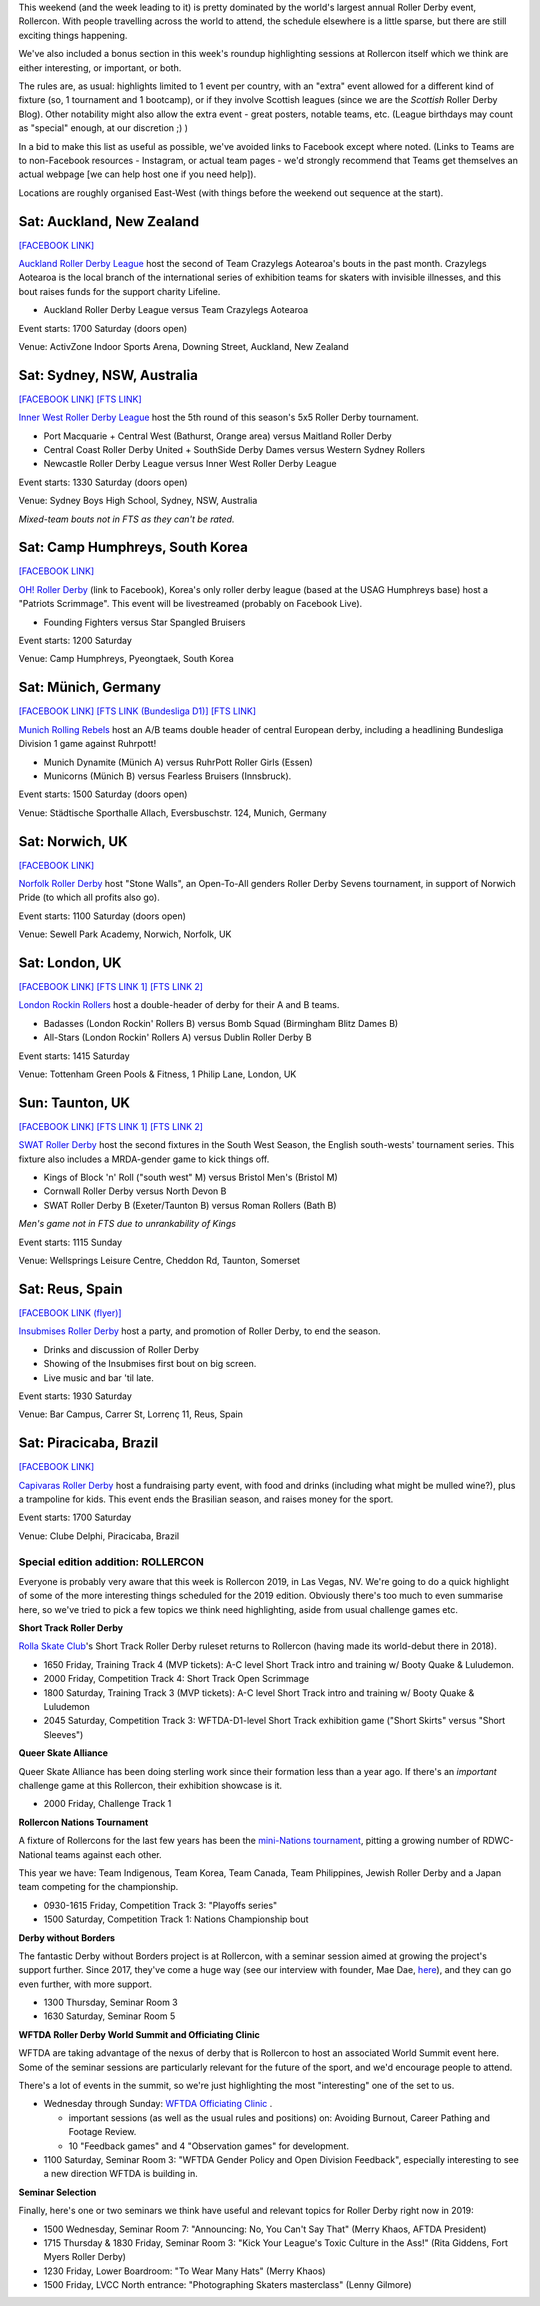 .. title: Weekend Highlights: 20 July 2019
.. slug: weekendhighlights-20072019
.. date: 2019-07-16 14:00 UTC+01:00
.. tags: weekend highlights,
.. category:
.. link:
.. description:
.. type: text
.. author: aoanla

This weekend (and the week leading to it) is pretty dominated by the world's largest annual Roller Derby event, Rollercon. With people travelling across the world to attend, the schedule elsewhere is a little sparse, but there are still exciting things happening.

We've also included a bonus section in this week's roundup highlighting sessions at Rollercon itself which we think are either interesting, or important, or both.

The rules are, as usual: highlights limited to 1 event per country, with an "extra" event allowed for a different kind of fixture
(so, 1 tournament and 1 bootcamp), or if they involve Scottish leagues (since we are the *Scottish* Roller Derby Blog).
Other notability might also allow the extra event - great posters, notable teams, etc. (League birthdays may count as "special" enough, at our discretion ;) )

In a bid to make this list as useful as possible, we've avoided links to Facebook except where noted.
(Links to Teams are to non-Facebook resources - Instagram, or actual team pages - we'd strongly recommend that Teams
get themselves an actual webpage [we can help host one if you need help]).

Locations are roughly organised East-West (with things before the weekend out sequence at the start).

.. image:: /images/2019/07/20Jul-wkly-map.png
  :alt: Map of all events (coded by type)
  :width: 100 %

.. TEASER_END


Sat: Auckland, New Zealand
--------------------------------

`[FACEBOOK LINK]`__

.. __: https://www.facebook.com/events/432251550957827/


`Auckland Roller Derby League`_ host the second of Team Crazylegs Aotearoa's bouts in the past month. Crazylegs Aotearoa is the local branch of the international series of exhibition teams for skaters with invisible illnesses, and this bout raises funds for the support charity Lifeline.

.. _Auckland Roller Derby League: http://aucklandrollerderby.com/

- Auckland Roller Derby League versus Team Crazylegs Aotearoa

Event starts: 1700 Saturday (doors open)

Venue: ActivZone Indoor Sports Arena, Downing Street, Auckland, New Zealand

Sat: Sydney, NSW, Australia
--------------------------------

`[FACEBOOK LINK]`__
`[FTS LINK]`__

.. __: https://www.facebook.com/events/1126361784214154/
.. __: http://flattrackstats.com/tournaments/109651/overview


`Inner West Roller Derby League`_ host the 5th round of this season's 5x5 Roller Derby tournament.

.. _Inner West Roller Derby League: https://innerwestrollerderby.com/

- Port Macquarie + Central West (Bathurst, Orange area) versus Maitland Roller Derby
- Central Coast Roller Derby United + SouthSide Derby Dames versus Western Sydney Rollers
- Newcastle Roller Derby League versus Inner West Roller Derby League

Event starts: 1330 Saturday (doors open)

Venue: Sydney Boys High School, Sydney, NSW, Australia

*Mixed-team bouts not in FTS as they can't be rated.*

Sat: Camp Humphreys, South Korea
-----------------------------------

`[FACEBOOK LINK]`__

.. __: https://www.facebook.com/events/2669669759926090/


`OH! Roller Derby`_ (link to Facebook), Korea's only roller derby league (based at the USAG Humphreys base) host a "Patriots Scrimmage". This event will be livestreamed (probably on Facebook Live).

.. _OH! Roller Derby: https://www.facebook.com/OHDerbyKorea/

- Founding Fighters versus Star Spangled Bruisers

Event starts: 1200 Saturday

Venue: Camp Humphreys, Pyeongtaek, South Korea

Sat: Münich, Germany
--------------------------------

`[FACEBOOK LINK]`__
`[FTS LINK (Bundesliga D1)]`__
`[FTS LINK]`__

.. __: https://www.facebook.com/events/359094031419679/
.. __: http://flattrackstats.com/tournaments/107926/overview
.. __: http://flattrackstats.com/node/108772

`Munich Rolling Rebels`_ host an A/B teams double header of central European derby, including a headlining Bundesliga Division 1 game against Ruhrpott!

.. _Munich Rolling Rebels: https://www.instagram.com/munich_rolling_rebels/

- Munich Dynamite (Münich A) versus RuhrPott Roller Girls (Essen)
- Municorns (Münich B) versus Fearless Bruisers (Innsbruck).

Event starts: 1500 Saturday (doors open)

Venue: Städtische Sporthalle Allach, Eversbuschstr. 124, Munich, Germany


Sat: Norwich, UK
--------------------------------

`[FACEBOOK LINK]`__

.. __: https://www.facebook.com/events/436686596894892/


`Norfolk Roller Derby`_ host "Stone Walls", an Open-To-All genders Roller Derby Sevens tournament, in support of Norwich Pride (to which all profits also go).

.. _Norfolk Roller Derby: http://norfolkrollerderby.co.uk/

Event starts: 1100 Saturday (doors open)

Venue: Sewell Park Academy, Norwich, Norfolk, UK

Sat: London, UK
--------------------------------

`[FACEBOOK LINK]`__
`[FTS LINK 1]`__
`[FTS LINK 2]`__

.. __: https://www.facebook.com/events/2021462794827720/
.. __: http://flattrackstats.com/node/110561
.. __: http://flattrackstats.com/node/110560


`London Rockin Rollers`_ host a double-header of derby for their A and B teams.

.. _London Rockin Rollers: https://londonrockinrollers.co.uk/

- Badasses (London Rockin' Rollers B) versus Bomb Squad (Birmingham Blitz Dames B)
- All-Stars (London Rockin' Rollers A) versus Dublin Roller Derby B

Event starts: 1415 Saturday

Venue: Tottenham Green Pools & Fitness, 1 Philip Lane, London, UK

Sun: Taunton, UK
------------------

`[FACEBOOK LINK]`__
`[FTS LINK 1]`__
`[FTS LINK 2]`__

.. __: https://www.facebook.com/events/434752207282166/
.. __: http://flattrackstats.com/node/109780
.. __: http://flattrackstats.com/node/109781

`SWAT Roller Derby`_ host the second fixtures in the South West Season, the English south-wests' tournament series. This fixture also includes a MRDA-gender game to kick things off.

.. _SWAT Roller Derby: https://www.swatrollerderby.co.uk/

- Kings of Block 'n' Roll ("south west" M) versus Bristol Men's (Bristol M)
- Cornwall Roller Derby versus North Devon B
- SWAT Roller Derby B (Exeter/Taunton B) versus Roman Rollers (Bath B)

*Men's game not in FTS due to unrankability of Kings*

Event starts: 1115 Sunday

Venue: Wellsprings Leisure Centre, Cheddon Rd, Taunton, Somerset


Sat: Reus, Spain
--------------------------------

`[FACEBOOK LINK (flyer)]`__

.. __: https://www.facebook.com/InsubmisesRdR/photos/a.256539791462591/748418918941340/?type=3


`Insubmises Roller Derby`_ host a party, and promotion of Roller Derby, to end the season.

.. _Insubmises Roller Derby: https://www.instagram.com/reusrollerderby/

- Drinks and discussion of Roller Derby
- Showing of the Insubmises first bout on big screen.
- Live music and bar 'til late.

Event starts: 1930 Saturday

Venue: Bar Campus, Carrer St, Lorrenç 11, Reus, Spain

Sat: Piracicaba, Brazil
--------------------------------

`[FACEBOOK LINK]`__

.. __: https://www.facebook.com/events/1365619920252932/

`Capivaras Roller Derby`_ host a fundraising party event, with food and drinks (including what might be mulled wine?), plus a trampoline for kids. This event ends the Brasilian season, and raises money for the sport.

.. _Capivaras Roller Derby: https://www.instagram.com/capivaras.rollerderby/

Event starts: 1700 Saturday

Venue: Clube Delphi, Piracicaba, Brazil



Special edition addition: ROLLERCON
=====================================

Everyone is probably very aware that this week is Rollercon 2019, in Las Vegas, NV.
We're going to do a quick highlight of some of the more interesting things scheduled for the 2019 edition. Obviously there's too much to even summarise here, so we've tried to pick a few topics we think need highlighting, aside from usual challenge games etc.

**Short Track Roller Derby**

`Rolla Skate Club`_'s Short Track Roller Derby ruleset returns to Rollercon (having made its world-debut there in 2018).

- 1650 Friday, Training Track 4 (MVP tickets): A-C level Short Track intro and training w/ Booty Quake & Luludemon.
- 2000 Friday, Competition Track 4: Short Track Open Scrimmage
- 1800 Saturday, Training Track 3 (MVP tickets): A-C level Short Track intro and training w/ Booty Quake & Luludemon
- 2045 Saturday, Competition Track 3: WFTDA-D1-level Short Track exhibition game ("Short Skirts" versus "Short Sleeves")

.. _Rolla Skate Club: https://rollaskateclub.com/short-track-roller-derby-resources/

**Queer Skate Alliance**

Queer Skate Alliance has been doing sterling work since their formation less than a year ago. If there's an *important* challenge game at this Rollercon, their exhibition showcase is it.

- 2000 Friday, Challenge Track 1

**Rollercon Nations Tournament**

A fixture of Rollercons for the last few years has been the `mini-Nations tournament`_, pitting a growing number of RDWC-National teams against each other.

This year we have: Team Indigenous, Team Korea, Team Canada, Team Philippines, Jewish Roller Derby and a Japan team competing for the championship.

- 0930-1615 Friday, Competition Track 3: "Playoffs series"
- 1500 Saturday, Competition Track 1: Nations Championship bout

.. _mini-Nations tournament: http://rollercon.com/events/tournaments/

**Derby without Borders**

The fantastic Derby without Borders project is at Rollercon, with a seminar session aimed at growing the project's support further. Since 2017, they've come a huge way (see our interview with founder, Mae Dae, `here`__), and they can go even further, with more support.

- 1300 Thursday, Seminar Room 3
- 1630 Saturday, Seminar Room 5

.. __: https://www.scottishrollerderbyblog.com/posts/derby-without-borders-one-year-catchup/

**WFTDA Roller Derby World Summit and Officiating Clinic**

WFTDA are taking advantage of the nexus of derby that is Rollercon to host an associated World Summit event here. Some of the seminar sessions are particularly relevant for the future of the sport, and we'd encourage people to attend.

There's a lot of events in the summit, so we're just highlighting the most "interesting" one of the set to us.

- Wednesday through Sunday: `WFTDA Officiating Clinic`_ .

  - important sessions (as well as the usual rules and positions) on: Avoiding Burnout, Career Pathing and Footage Review.
  - 10 "Feedback games" and 4 "Observation games" for development.

- 1100 Saturday, Seminar Room 3: "WFTDA Gender Policy and Open Division Feedback", especially interesting to see a new direction WFTDA is building in.

.. _WFTDA Officiating Clinic: http://rollercon.com/events/wftda-officiating-clinic/

**Seminar Selection**

Finally, here's one or two seminars we think have useful and relevant topics for Roller Derby right now in 2019:

- 1500 Wednesday, Seminar Room 7: "Announcing: No, You Can't Say That" (Merry Khaos, AFTDA President)

- 1715 Thursday & 1830 Friday, Seminar Room 3: "Kick Your League's Toxic Culture in the Ass!" (Rita Giddens, Fort Myers Roller Derby)

- 1230 Friday, Lower Boardroom: "To Wear Many Hats" (Merry Khaos)

- 1500 Friday, LVCC North entrance: "Photographing Skaters masterclass" (Lenny Gilmore)

..
  Sat-Sun:
  --------------------------------

  `[FACEBOOK LINK]`__
  `[FTS LINK]`__

  .. __:
  .. __:


  `name`_ .

  .. _name:

  -

  Event starts:

  Venue:
